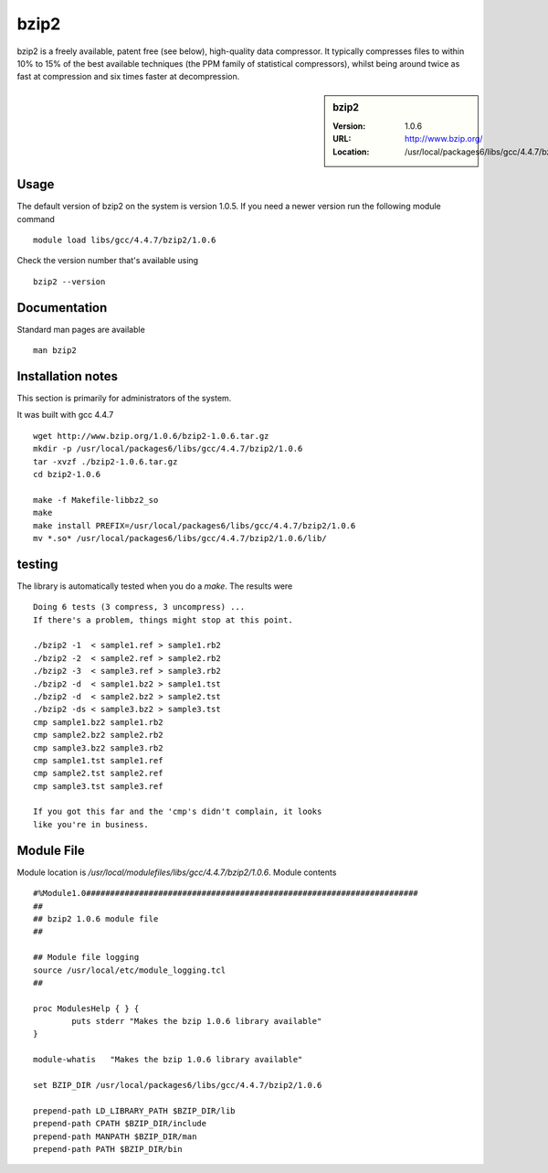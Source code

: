 .. _bzip2:

bzip2
=====

bzip2 is a freely available, patent free (see below), high-quality data compressor. It typically compresses files to within 10% to 15% of the best available techniques (the PPM family of statistical compressors), whilst being around twice as fast at compression and six times faster at decompression.

.. sidebar:: bzip2

   :Version: 1.0.6
   :URL: http://www.bzip.org/
   :Location: /usr/local/packages6/libs/gcc/4.4.7/bzip2/1.0.6

Usage
-----
The default version of bzip2 on the system is version 1.0.5.
If you need a newer version run the following module command ::

        module load libs/gcc/4.4.7/bzip2/1.0.6

Check the version number that's available using ::

        bzip2 --version

Documentation
-------------
Standard man pages are available ::

       man bzip2

Installation notes
------------------
This section is primarily for administrators of the system.

It was built with gcc 4.4.7 ::

    wget http://www.bzip.org/1.0.6/bzip2-1.0.6.tar.gz
    mkdir -p /usr/local/packages6/libs/gcc/4.4.7/bzip2/1.0.6
    tar -xvzf ./bzip2-1.0.6.tar.gz
    cd bzip2-1.0.6

    make -f Makefile-libbz2_so
    make
    make install PREFIX=/usr/local/packages6/libs/gcc/4.4.7/bzip2/1.0.6
    mv *.so* /usr/local/packages6/libs/gcc/4.4.7/bzip2/1.0.6/lib/

testing
-------
The library is automatically tested when you do a `make`. The results were ::

  Doing 6 tests (3 compress, 3 uncompress) ...
  If there's a problem, things might stop at this point.

  ./bzip2 -1  < sample1.ref > sample1.rb2
  ./bzip2 -2  < sample2.ref > sample2.rb2
  ./bzip2 -3  < sample3.ref > sample3.rb2
  ./bzip2 -d  < sample1.bz2 > sample1.tst
  ./bzip2 -d  < sample2.bz2 > sample2.tst
  ./bzip2 -ds < sample3.bz2 > sample3.tst
  cmp sample1.bz2 sample1.rb2
  cmp sample2.bz2 sample2.rb2
  cmp sample3.bz2 sample3.rb2
  cmp sample1.tst sample1.ref
  cmp sample2.tst sample2.ref
  cmp sample3.tst sample3.ref

  If you got this far and the 'cmp's didn't complain, it looks
  like you're in business.

Module File
-----------
Module location is `/usr/local/modulefiles/libs/gcc/4.4.7/bzip2/1.0.6`. Module contents ::

  #%Module1.0#####################################################################
  ##
  ## bzip2 1.0.6 module file
  ##

  ## Module file logging
  source /usr/local/etc/module_logging.tcl
  ##

  proc ModulesHelp { } {
          puts stderr "Makes the bzip 1.0.6 library available"
  }

  module-whatis   "Makes the bzip 1.0.6 library available"

  set BZIP_DIR /usr/local/packages6/libs/gcc/4.4.7/bzip2/1.0.6

  prepend-path LD_LIBRARY_PATH $BZIP_DIR/lib
  prepend-path CPATH $BZIP_DIR/include
  prepend-path MANPATH $BZIP_DIR/man
  prepend-path PATH $BZIP_DIR/bin
